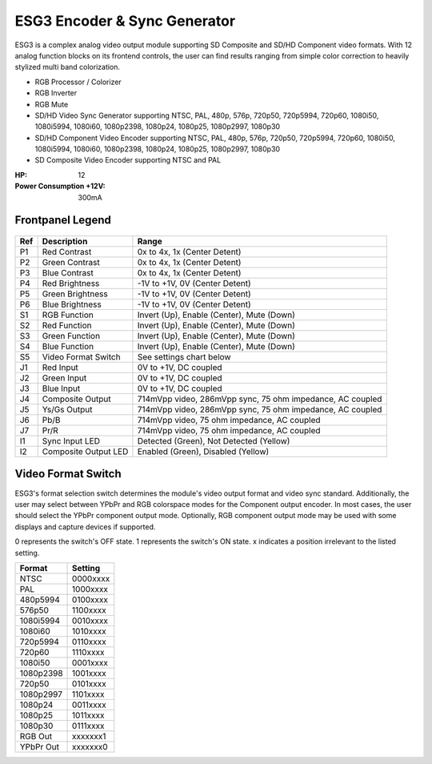 ESG3 Encoder & Sync Generator
=========================================

.. figure:: lzxart/Encoder/LZX12HPEncoderFrontpanelColorGraphicDark.png
   :height: 600
   :alt: ESG3 Encoder & Sync Generator frontpanel

ESG3 is a complex analog video output module supporting SD Composite and SD/HD Component video formats. With 12 analog function blocks on its frontend controls, the user can find results ranging from simple color correction to heavily stylized multi band colorization. 

- RGB Processor / Colorizer
- RGB Inverter
- RGB Mute 
- SD/HD Video Sync Generator supporting NTSC, PAL, 480p, 576p, 720p50, 720p5994, 720p60, 1080i50, 1080i5994, 1080i60, 1080p2398, 1080p24, 1080p25, 1080p2997, 1080p30
- SD/HD Component Video Encoder supporting NTSC, PAL, 480p, 576p, 720p50, 720p5994, 720p60, 1080i50, 1080i5994, 1080i60, 1080p2398, 1080p24, 1080p25, 1080p2997, 1080p30
- SD Composite Video Encoder supporting NTSC and PAL

:HP: 12
:Power Consumption +12V: 300mA

Frontpanel Legend
-----------------------

.. figure:: lzxart/Encoder/LZX12HPEncoderFrontpanelLegend.png
   :height: 600
   :alt: ESG3 Encoder & Sync Generator frontpanel legend
   
+-----------------------+-----------------------+-----------------------------------------------------------+
| Ref                   | Description           | Range                                                     |
+=======================+=======================+===========================================================+
| P1                    | Red Contrast          | 0x to 4x, 1x (Center Detent)                              |
+-----------------------+-----------------------+-----------------------------------------------------------+
| P2                    | Green Contrast        | 0x to 4x, 1x (Center Detent)                              |              
+-----------------------+-----------------------+-----------------------------------------------------------+
| P3                    | Blue Contrast         | 0x to 4x, 1x (Center Detent)                              |
+-----------------------+-----------------------+-----------------------------------------------------------+
| P4                    | Red Brightness        | -1V to +1V, 0V (Center Detent)                            |
+-----------------------+-----------------------+-----------------------------------------------------------+
| P5                    | Green Brightness      | -1V to +1V, 0V (Center Detent)                            |
+-----------------------+-----------------------+-----------------------------------------------------------+
| P6                    | Blue Brightness       | -1V to +1V, 0V (Center Detent)                            |
+-----------------------+-----------------------+-----------------------------------------------------------+
| S1                    | RGB Function          | Invert (Up), Enable (Center), Mute (Down)                 |
+-----------------------+-----------------------+-----------------------------------------------------------+
| S2                    | Red Function          | Invert (Up), Enable (Center), Mute (Down)                 |
+-----------------------+-----------------------+-----------------------------------------------------------+
| S3                    | Green Function        | Invert (Up), Enable (Center), Mute (Down)                 |
+-----------------------+-----------------------+-----------------------------------------------------------+
| S4                    | Blue Function         | Invert (Up), Enable (Center), Mute (Down)                 |
+-----------------------+-----------------------+-----------------------------------------------------------+
| S5                    | Video Format Switch   | See settings chart below                                  |
+-----------------------+-----------------------+-----------------------------------------------------------+
| J1                    | Red Input             | 0V to +1V, DC coupled                                     |
+-----------------------+-----------------------+-----------------------------------------------------------+
| J2                    | Green Input           | 0V to +1V, DC coupled                                     |
+-----------------------+-----------------------+-----------------------------------------------------------+
| J3                    | Blue Input            | 0V to +1V, DC coupled                                     |
+-----------------------+-----------------------+-----------------------------------------------------------+
| J4                    | Composite Output      | 714mVpp video, 286mVpp sync, 75 ohm impedance, AC coupled |
+-----------------------+-----------------------+-----------------------------------------------------------+
| J5                    | Ys/Gs Output          | 714mVpp video, 286mVpp sync, 75 ohm impedance, AC coupled |
+-----------------------+-----------------------+-----------------------------------------------------------+
| J6                    | Pb/B                  | 714mVpp video, 75 ohm impedance, AC coupled               |
+-----------------------+-----------------------+-----------------------------------------------------------+
| J7                    | Pr/R                  | 714mVpp video, 75 ohm impedance, AC coupled               |
+-----------------------+-----------------------+-----------------------------------------------------------+
| I1                    | Sync Input LED        | Detected (Green), Not Detected (Yellow)                   |
+-----------------------+-----------------------+-----------------------------------------------------------+
| I2                    | Composite Output LED  | Enabled (Green), Disabled (Yellow)                        |
+-----------------------+-----------------------+-----------------------------------------------------------+

Video Format Switch
-----------------------

ESG3's format selection switch determines the module's video output format and video sync standard.  Additionally, the user may select between YPbPr and RGB colorspace modes for the Component output encoder.  In most cases, the user should select the YPbPr component output mode.  Optionally, RGB component output mode may be used with some displays and capture devices if supported.

0 represents the switch's OFF state.  1 represents the switch's ON state.  x indicates a position irrelevant to the listed setting.

+------------+--------------+
| Format     | Setting      |
+============+==============+
| NTSC       | 0000xxxx     | 
+------------+--------------+
| PAL        | 1000xxxx     | 
+------------+--------------+
| 480p5994   | 0100xxxx     | 
+------------+--------------+
| 576p50     | 1100xxxx     | 
+------------+--------------+
| 1080i5994  | 0010xxxx     | 
+------------+--------------+
| 1080i60    | 1010xxxx     | 
+------------+--------------+
| 720p5994   | 0110xxxx     | 
+------------+--------------+
| 720p60     | 1110xxxx     | 
+------------+--------------+
| 1080i50    | 0001xxxx     | 
+------------+--------------+
| 1080p2398  | 1001xxxx     | 
+------------+--------------+
| 720p50     | 0101xxxx     | 
+------------+--------------+
| 1080p2997  | 1101xxxx     | 
+------------+--------------+
| 1080p24    | 0011xxxx     | 
+------------+--------------+
| 1080p25    | 1011xxxx     | 
+------------+--------------+
| 1080p30    | 0111xxxx     | 
+------------+--------------+
| RGB Out    | xxxxxxx1     | 
+------------+--------------+
| YPbPr Out  | xxxxxxx0     | 
+------------+--------------+
